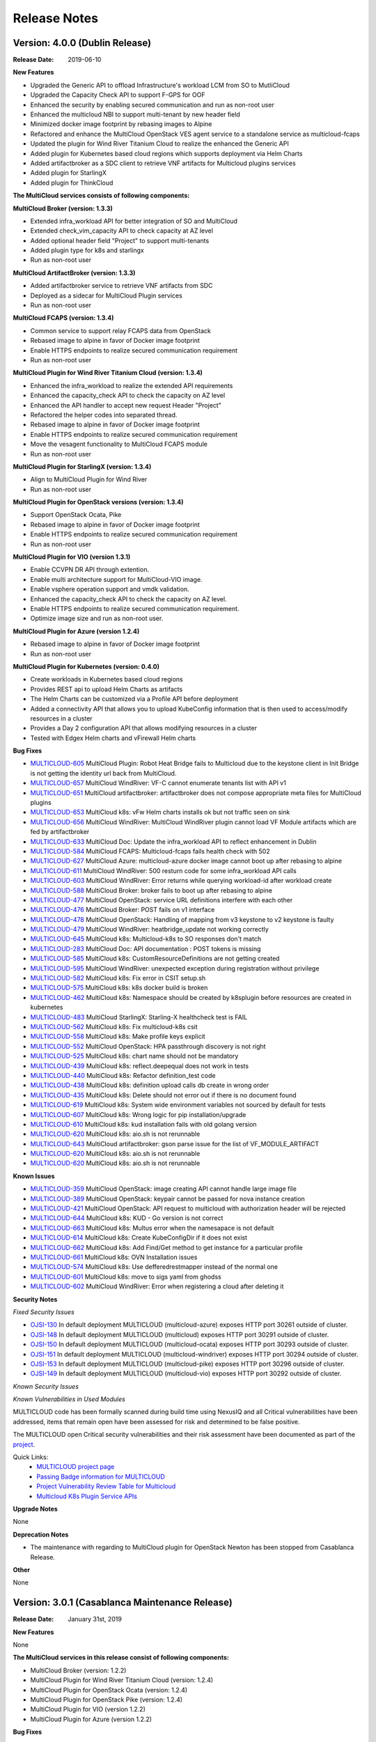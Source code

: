 ..
 This work is licensed under a Creative Commons Attribution 4.0
 International License.

=============
Release Notes
=============

Version: 4.0.0 (Dublin Release)
-----------------------------------

:Release Date: 2019-06-10

**New Features**

* Upgraded the Generic API to offload Infrastructure's workload LCM from SO to
  MutliCloud
* Upgraded the Capacity Check API to support F-GPS for OOF
* Enhanced the security by enabling secured communication and run as
  non-root user
* Enhanced the multicloud NBI to support multi-tenant by new header field
* Minimized docker image footprint by rebasing images to Alpine
* Refactored and enhance the MultiCloud OpenStack VES agent service to a
  standalone service as multicloud-fcaps
* Updated the plugin for Wind River Titanium Cloud to realize the enhanced
  the Generic API
* Added plugin for Kubernetes based cloud regions which supports deployment
  via Helm Charts
* Added artifactbroker as a SDC client to retrieve VNF artifacts for Multicloud
  plugins services
* Added plugin for StarlingX
* Added plugin for ThinkCloud


**The MultiCloud services consists of following components:**

**MultiCloud Broker (version: 1.3.3)**

* Extended infra_workload API for better integration of SO and MultiCloud
* Extended check_vim_capacity API to check capacity at AZ level
* Added optional header field "Project" to support multi-tenants
* Added plugin type for k8s and starlingx
* Run as non-root user


**MultiCloud ArtifactBroker (version: 1.3.3)**

* Added artifactbroker service to retrieve VNF artifacts from SDC
* Deployed as a sidecar for MultiCloud Plugin services
* Run as non-root user


**MultiCloud FCAPS (version: 1.3.4)**

* Common service to support relay FCAPS data from OpenStack
* Rebased image to alpine in favor of Docker image footprint
* Enable HTTPS endpoints to realize secured communication requirement
* Run as non-root user


**MultiCloud Plugin for Wind River Titanium Cloud (version: 1.3.4)**

* Enhanced the infra_workload to realize the extended API requirements
* Enhanced the capacity_check API to check the capacity on AZ level
* Enhanced the API handler to accept new request Header "Project"
* Refactored the helper codes into separated thread.
* Rebased image to alpine in favor of Docker image footprint
* Enable HTTPS endpoints to realize secured communication requirement
* Move the vesagent functionality to MultiCloud FCAPS module
* Run as non-root user

**MultiCloud Plugin for StarlingX (version: 1.3.4)**

* Align to MultiCloud Plugin for Wind River
* Run as non-root user


**MultiCloud Plugin for OpenStack versions (version: 1.3.4)**

* Support OpenStack Ocata, Pike
* Rebased image to alpine in favor of Docker image footprint
* Enable HTTPS endpoints to realize secured communication requirement
* Run as non-root user

**MultiCloud Plugin for VIO (version 1.3.1)**

* Enable CCVPN DR API through extention.
* Enable multi architecture support for MultiCloud-VIO image.
* Enable vsphere operation support and vmdk validation.
* Enhanced the capacity_check API to check the capacity on AZ level.
* Enable HTTPS endpoints to realize secured communication requirement.
* Optimize image size and run as non-root user.


**MultiCloud Plugin for Azure (version 1.2.4)**

* Rebased image to alpine in favor of Docker image footprint
* Run as non-root user

**MultiCloud Plugin for Kubernetes (version: 0.4.0)**

* Create workloads in Kubernetes based cloud regions
* Provides REST api to upload Helm Charts as artifacts
* The Helm Charts can be customized via a Profile API before deployment
* Added a connectivity API that allows you to upload KubeConfig
  information that is then used to access/modify resources in a cluster
* Provides a Day 2 configuration API that allows modifying resources in
  a cluster
* Tested with Edgex Helm charts and vFirewall Helm charts


**Bug Fixes**

- `MULTICLOUD-605 <https://jira.onap.org/browse/MULTICLOUD-605>`_
  MultiCloud Plugin: Robot Heat Bridge fails to Multicloud due to the
  keystone client in Init Bridge is not getting the identity url
  back from MultiCloud.

- `MULTICLOUD-657 <https://jira.onap.org/browse/MULTICLOUD-657>`_
  MultiCloud WindRiver: VF-C cannot enumerate tenants list with API v1

- `MULTICLOUD-651 <https://jira.onap.org/browse/MULTICLOUD-651>`_
  MultiCloud artifactbroker: artifactbroker does not compose appropriate
  meta files for MultiCloud plugins

- `MULTICLOUD-653 <https://jira.onap.org/browse/MULTICLOUD-653>`_
  MultiCloud k8s: vFw Helm charts installs ok but not traffic seen on sink

- `MULTICLOUD-656 <https://jira.onap.org/browse/MULTICLOUD-656>`_
  MultiCloud WindRiver: MultiCloud WindRiver plugin cannot load VF Module
  artifacts which are fed by artifactbroker

- `MULTICLOUD-633 <https://jira.onap.org/browse/MULTICLOUD-633>`_
  MultiCloud Doc: Update the infra_workload API to reflect enhancement
  in Dublin

- `MULTICLOUD-584 <https://jira.onap.org/browse/MULTICLOUD-584>`_
  MultiCloud FCAPS: Multicloud-fcaps fails health check with 502

- `MULTICLOUD-627 <https://jira.onap.org/browse/MULTICLOUD-627>`_
  MultiCloud Azure: multicloud-azure docker image cannot boot up
  after rebasing to alpine

- `MULTICLOUD-611 <https://jira.onap.org/browse/MULTICLOUD-611>`_
  MultiCloud WindRiver: 500 resturn code for some infra_workload API calls

- `MULTICLOUD-603 <https://jira.onap.org/browse/MULTICLOUD-603>`_
  MultiCloud WindRiver: Error returns while querying workload-id after
  workload create

- `MULTICLOUD-588 <https://jira.onap.org/browse/MULTICLOUD-588>`_
  MultiCloud Broker: broker fails to boot up after rebasing to alpine

- `MULTICLOUD-477 <https://jira.onap.org/browse/MULTICLOUD-477>`_
  MultiCloud OpenStack: service URL definitions interfere with each other

- `MULTICLOUD-476 <https://jira.onap.org/browse/MULTICLOUD-476>`_
  MultiCloud Broker: POST fails on v1 interface

- `MULTICLOUD-478 <https://jira.onap.org/browse/MULTICLOUD-478>`_
  MultiCloud OpenStack: Handling of mapping from v3 keystone to v2 keystone
  is faulty

- `MULTICLOUD-479 <https://jira.onap.org/browse/MULTICLOUD-479>`_
  MultiCloud WindRiver: heatbridge_update not working correctly

- `MULTICLOUD-645 <https://jira.onap.org/browse/MULTICLOUD-645>`_
  MultiCloud k8s: Multicloud-k8s to SO responses don't match

- `MULTICLOUD-283 <https://jira.onap.org/browse/MULTICLOUD-283>`_
  MultiCloud Doc: API documentation : POST tokens is missing

- `MULTICLOUD-585 <https://jira.onap.org/browse/MULTICLOUD-585>`_
  MultiCloud k8s: CustomResourceDefinitions are not getting created

- `MULTICLOUD-595 <https://jira.onap.org/browse/MULTICLOUD-595>`_
  MultiCloud WindRiver: unexpected exception during registration without privilege

- `MULTICLOUD-582 <https://jira.onap.org/browse/MULTICLOUD-582>`_
  MultiCloud k8s: Fix error in CSIT setup.sh

- `MULTICLOUD-575 <https://jira.onap.org/browse/MULTICLOUD-575>`_
  MultiCloud k8s: k8s docker build is broken

- `MULTICLOUD-462 <https://jira.onap.org/browse/MULTICLOUD-462>`_
  MultiCloud k8s: Namespace should be created by k8splugin before resources
  are created in kubernetes

- `MULTICLOUD-483 <https://jira.onap.org/browse/MULTICLOUD-483>`_
  MultiCloud StarlingX: Starling-X healthcheck test is FAIL

- `MULTICLOUD-562 <https://jira.onap.org/browse/MULTICLOUD-562>`_
  MultiCloud k8s: Fix multicloud-k8s csit

- `MULTICLOUD-558 <https://jira.onap.org/browse/MULTICLOUD-558>`_
  MultiCloud k8s: Make profile keys explicit

- `MULTICLOUD-552 <https://jira.onap.org/browse/MULTICLOUD-552>`_
  MultiCloud OpenStack: HPA passthrough discovery is not right

- `MULTICLOUD-525 <https://jira.onap.org/browse/MULTICLOUD-525>`_
  MultiCloud k8s: chart name should not be mandatory

- `MULTICLOUD-439 <https://jira.onap.org/browse/MULTICLOUD-439>`_
  MultiCloud k8s: reflect.deepequal does not work in tests

- `MULTICLOUD-440 <https://jira.onap.org/browse/MULTICLOUD-440>`_
  MultiCloud k8s: Refactor definition_test code

- `MULTICLOUD-438 <https://jira.onap.org/browse/MULTICLOUD-438>`_
  MultiCloud k8s: definition upload calls db create in wrong order

- `MULTICLOUD-435 <https://jira.onap.org/browse/MULTICLOUD-435>`_
  MultiCloud k8s: Delete should not error out if there is no document found

- `MULTICLOUD-619 <https://jira.onap.org/browse/MULTICLOUD-619>`_
  MultiCloud k8s: System wide environment variables not sourced by default
  for tests

- `MULTICLOUD-607 <https://jira.onap.org/browse/MULTICLOUD-607>`_
  MultiCloud k8s: Wrong logic for pip installation/upgrade

- `MULTICLOUD-610 <https://jira.onap.org/browse/MULTICLOUD-610>`_
  MultiCloud k8s: kud installation fails with old golang version

- `MULTICLOUD-620 <https://jira.onap.org/browse/MULTICLOUD-620>`_
  MultiCloud k8s: aio.sh is not rerunnable

- `MULTICLOUD-643 <https://jira.onap.org/browse/MULTICLOUD-643>`_
  MultiCloud artifactbroker: gson parse issue for the list of VF_MODULE_ARTIFACT

- `MULTICLOUD-620 <https://jira.onap.org/browse/MULTICLOUD-620>`_
  MultiCloud k8s: aio.sh is not rerunnable

- `MULTICLOUD-620 <https://jira.onap.org/browse/MULTICLOUD-620>`_
  MultiCloud k8s: aio.sh is not rerunnable

**Known Issues**

- `MULTICLOUD-359 <https://jira.onap.org/browse/MULTICLOUD-359>`_
  MultiCloud OpenStack: image creating API cannot handle large image file

- `MULTICLOUD-389 <https://jira.onap.org/browse/MULTICLOUD-389>`_
  MultiCloud OpenStack: keypair cannot be passed for nova instance creation

- `MULTICLOUD-421 <https://jira.onap.org/browse/MULTICLOUD-421>`_
  MultiCloud OpenStack: API request to multicloud with authorization header will be rejected

- `MULTICLOUD-644 <https://jira.onap.org/browse/MULTICLOUD-644>`_
  MultiCloud k8s: KUD - Go version is not correct

- `MULTICLOUD-663 <https://jira.onap.org/browse/MULTICLOUD-663>`_
  MultiCloud k8s: Multus error when the namesapace is not default

- `MULTICLOUD-614 <https://jira.onap.org/browse/MULTICLOUD-614>`_
  MultiCloud k8s: Create KubeConfigDir if it does not exist

- `MULTICLOUD-662 <https://jira.onap.org/browse/MULTICLOUD-662>`_
  MultiCloud k8s: Add Find/Get method to get instance for a particular profile

- `MULTICLOUD-661 <https://jira.onap.org/browse/MULTICLOUD-661>`_
  MultiCloud k8s: OVN Installation issues

- `MULTICLOUD-574 <https://jira.onap.org/browse/MULTICLOUD-574>`_
  MultiCloud k8s: Use defferedrestmapper instead of the normal one

- `MULTICLOUD-601 <https://jira.onap.org/browse/MULTICLOUD-601>`_
  MultiCloud k8s: move to sigs yaml from ghodss

- `MULTICLOUD-602 <https://jira.onap.org/browse/MULTICLOUD-602>`_
  MultiCloud WindRiver: Error when registering a cloud after deleting it


**Security Notes**

*Fixed Security Issues*

- `OJSI-130 <https://jira.onap.org/browse/OJSI-130>`_
  In default deployment MULTICLOUD (multicloud-azure) exposes HTTP port 30261 outside of cluster.

- `OJSI-148 <https://jira.onap.org/browse/OJSI-148>`_
  In default deployment MULTICLOUD (multicloud) exposes HTTP port 30291 outside of cluster.

- `OJSI-150 <https://jira.onap.org/browse/OJSI-150>`_
  In default deployment MULTICLOUD (multicloud-ocata) exposes HTTP port 30293 outside of cluster.

- `OJSI-151 <https://jira.onap.org/browse/OJSI-151>`_
  In default deployment MULTICLOUD (multicloud-windriver) exposes HTTP port 30294 outside of cluster.

- `OJSI-153 <https://jira.onap.org/browse/OJSI-153>`_
  In default deployment MULTICLOUD (multicloud-pike) exposes HTTP port 30296 outside of cluster.

- `OJSI-149 <https://jira.onap.org/browse/OJSI-149>`_
  In default deployment MULTICLOUD (multicloud-vio) exposes HTTP port 30292 outside of cluster.


*Known Security Issues*


*Known Vulnerabilities in Used Modules*


MULTICLOUD code has been formally scanned during build time using NexusIQ and
all Critical vulnerabilities have been addressed, items that remain open have
been assessed for risk and determined to be false positive.

The MULTICLOUD open Critical security vulnerabilities and their risk
assessment have been documented as part of the
`project <https://wiki.onap.org/pages/viewpage.action?pageId=64004594>`_.


Quick Links:
  - `MULTICLOUD project page <https://wiki.onap.org/pages/viewpage.action?pageId=6592841>`_

  - `Passing Badge information for MULTICLOUD <https://bestpractices.coreinfrastructure.org/en/projects/1706>`_

  - `Project Vulnerability Review Table for Multicloud <https://wiki.onap.org/pages/viewpage.action?pageId=64004594>`_

  - `Multicloud K8s Plugin Service APIs <https://wiki.onap.org/display/DW/MultiCloud+K8s-Plugin-service+API's>`_

**Upgrade Notes**

None

**Deprecation Notes**

* The maintenance with regarding to MultiCloud plugin for OpenStack Newton
  has been stopped from Casablanca Release.

**Other**

None


Version: 3.0.1 (Casablanca Maintenance Release)
-----------------------------------------------

:Release Date: January 31st, 2019


**New Features**

None

**The MultiCloud services in this release consist of following components:**

- MultiCloud Broker (version: 1.2.2)

- MultiCloud Plugin for Wind River Titanium Cloud (version: 1.2.4)

- MultiCloud Plugin for OpenStack Ocata (version: 1.2.4)

- MultiCloud Plugin for OpenStack Pike (version: 1.2.4)

- MultiCloud Plugin for VIO (version 1.2.2)

- MultiCloud Plugin for Azure (version 1.2.2)


**Bug Fixes**

- `MULTICLOUD-253 <https://jira.onap.org/browse/MULTICLOUD-253>`_
  meta_data initialized with wrong type

- `MULTICLOUD-386 <https://jira.onap.org/browse/MULTICLOUD-386>`_
  Multicloud Fails with Keystone v2.0

- `MULTICLOUD-390 <https://jira.onap.org/browse/MULTICLOUD-390>`_
  Cloud userdata is not passed to openstack nova instance.

- `MULTICLOUD-391 <https://jira.onap.org/browse/MULTICLOUD-391>`_
  Remove non-standard disclaimer from license files

- `MULTICLOUD-404 <https://jira.onap.org/browse/MULTICLOUD-404>`_
  multicloud return value is inconsistent between plugin and broker

- `MULTICLOUD-405 <https://jira.onap.org/browse/MULTICLOUD-405>`_
  multicloud metadata format is incorrect

- `MULTICLOUD-407 <https://jira.onap.org/browse/MULTICLOUD-407>`_
  multicloud does not pass userdata to openstack

- `MULTICLOUD-412 <https://jira.onap.org/browse/MULTICLOUD-412>`_
  Discover snapshots get error

- `MULTICLOUD-414 <https://jira.onap.org/browse/MULTICLOUD-414>`_
  Fix reboot vm problem

- `MULTICLOUD-415 <https://jira.onap.org/browse/MULTICLOUD-415>`_
  multicloud ocata and pike cannot discover VIM resources

- `MULTICLOUD-423 <https://jira.onap.org/browse/MULTICLOUD-423>`_
  multicloud DELETE without a stack-id still deletes a stack

- `MULTICLOUD-431 <https://jira.onap.org/browse/MULTICLOUD-431>`_
  Multicloud registration error with image version 1.2.2

- `MULTICLOUD-456 <https://jira.onap.org/browse/MULTICLOUD-456>`_
  Multicloud Infra_workload API performance issue with image version 1.2.3



**Known Issues**

- `MULTICLOUD-359 <https://jira.onap.org/browse/MULTICLOUD-359>`_
  OPENO images API: image creating API cannot handle large image file

- `MULTICLOUD-389 <https://jira.onap.org/browse/MULTICLOUD-389>`_
  OPENO servers API: keypair cannot be passed for nova instance creation

- `MULTICLOUD-421 <https://jira.onap.org/browse/MULTICLOUD-421>`_
  API request to multicloud with authorization header will be rejected


**Security Notes**

*Fixed Security Issues*


*Known Security Issues*

- `OJSI-130 <https://jira.onap.org/browse/OJSI-130>`_
  In default deployment MULTICLOUD (multicloud-azure) exposes HTTP port 30261 outside of cluster.

- `OJSI-148 <https://jira.onap.org/browse/OJSI-148>`_
  In default deployment MULTICLOUD (multicloud) exposes HTTP port 30291 outside of cluster.

- `OJSI-150 <https://jira.onap.org/browse/OJSI-150>`_
  In default deployment MULTICLOUD (multicloud-ocata) exposes HTTP port 30293 outside of cluster.

- `OJSI-151 <https://jira.onap.org/browse/OJSI-151>`_
  In default deployment MULTICLOUD (multicloud-windriver) exposes HTTP port 30294 outside of cluster.

- `OJSI-153 <https://jira.onap.org/browse/OJSI-153>`_
  In default deployment MULTICLOUD (multicloud-pike) exposes HTTP port 30296 outside of cluster.

- `OJSI-149 <https://jira.onap.org/browse/OJSI-149>`_
  In default deployment MULTICLOUD (multicloud-vio) exposes HTTP port 30292 outside of cluster.


*Known Vulnerabilities in Used Modules*


MULTICLOUD code has been formally scanned during build time using NexusIQ and
all Critical vulnerabilities have been addressed, items that remain open have
been assessed for risk and determined to be false positive.

The MULTICLOUD open Critical security vulnerabilities and their risk
assessment have been documented as part of the
`Multi-VIM/Cloud <https://wiki.onap.org/pages/viewpage.action?pageId=45310604>`_.


Quick Links:
  - `MULTICLOUD project page <https://wiki.onap.org/pages/viewpage.action?pageId=6592841>`_

  - `Passing Badge information for MULTICLOUD <https://bestpractices.coreinfrastructure.org/en/projects/1706>`_

  - `Project Vulnerability Review Table for Multicloud Casablanca Maintenance Release <https://wiki.onap.org/pages/viewpage.action?pageId=45310604>`_

**Upgrade Notes**

None

**Deprecation Notes**

* The maintenance with regarding to MultiCloud plugin for OpenStack Newton
  has been stopped from Casablanca Release.

**Other**

The latest release tag 1.2.4 for OpenStack plugins is not part of OOM chart in
Casablanca Maintenance Release yet. Please update the OOM chart manually
to upgrade the docker images with version tag 1.2.4 to fix bug: MULTICLOUD-456


Version: 3.0.0 (Casablanca Release)
-----------------------------------

:Release Date: 2018-11-30

**New Features**

* Enriched the documentaton with Architecture descriptions
* Verified the supports to end to end vCPE TOSCA VNF use case
* Upgraded to Northbound API v1 to support `Consistent ID of a Cloud Region`
* Added new Generic API to offload Infrastructure's workload LCM from SO to
  MutliCloud
* Updated the plugin for Wind River to support Titanium Cloud R5
* Updated the plugin for VIO to support VIO 5.0
* Added a plugin to support OpenStack Pike
* Released Azure's plugin seed code
* Released Kubernetes' plugin seed code


**The MultiCloud services consists of following components:**

**MultiCloud Broker (version: 1.2.2)**

* Added plugin type for azure and pike
* Added API v1 to align to `Consistent ID of a Cloud Region`
* Added API infra_workload to enable SO and MultiCloud Integration

**MultiCloud Plugin for Wind River Titanium Cloud (version: 1.2.2)**

* Expanded the HPA discovery and registration to cover SR-IOV NICs.
* Decoupled AAI's cloud-region-id from OpenStack Region ID
* Automated the on-boarding multiple OpenStack instances leveraging OpenStack
  multi-region feature.
* Enabled the on-boarding of subclouds of Titanium Cloud in Distributed Cloud
  Mode
* Automated the decommission of a Cloud Region
* Automated the updating AAI with heat stack resources
* Enabled Server Operations API for Auto-Healing
* Cached the AAI cloud region data to improve the API handling performance
* Passed the vCPE TOSCA VNF use case with several critical issues fixed
* Fixed the keystone v2.0 endpoint issue

**MultiCloud Plugin for OpenStack (version: 1.2.2)**

* Expanded the HPA discovery and registration to cover SR-IOV NICs.
* Decoupled AAI's cloud-region-id from OpenStack Region ID
* Enabled Server Operations API for Auto-Healing
* Cached the AAI cloud region data to improve the API handling performance
* Passed the vCPE TOSCA VNF use case with several critical issues fixed
* Fixed the keystone v2.0 endpoint issue


**MultiCloud Plugin for VIO (version 1.2.2)**

* Expanded the HPA discovery and registration to cover SR-IOV NICs.
* Decoupled AAI's cloud-region-id from OpenStack Region ID
* Automated the on-boarding multiple OpenStack instances leveraging OpenStack
  multi-region feature.
* Automated the decommission of a Cloud Region
* Supported Cloud Agnostic Placement Policies in VIO plugin
* Enabled Server Operations API for Auto-Healing
* Enabled marker support on logging


**MultiCloud Plugin for Azure (version 1.2.2)**

* Released inital seed code
* Enabled flavor discovery during on-boarding of azure cloud
* Supported for OOB vFW and vDNS use cases using the plugin

**MultiCloud Plugin for Kubernetes (version: N/A)**

* Released initial seed code
* Supported Service, Deployment and Namespace Kubernetes objects for this
  initial phase
* Provided functional tests for ensuring its correct operation using an
  emulated ONAP interaction
* Included a vagrant project for provisioning a Kubernetes deployment


**Bug Fixes**

- `MULTICLOUD-253 <https://jira.onap.org/browse/MULTICLOUD-253>`_
  OPENO servers API: meta_data is generated in wrong type

- `MULTICLOUD-386 <https://jira.onap.org/browse/MULTICLOUD-386>`_
  OPENO identity API: identity API cannot work with keystone endpoint v2.0

- `MULTICLOUD-390 <https://jira.onap.org/browse/MULTICLOUD-390>`_
  OPENO servers API: pass userdata without contextArray, then "user_data"
  is not being passed to nova instance API.

**Known Issues**

- `MULTICLOUD-359 <https://jira.onap.org/browse/MULTICLOUD-359>`_
  OPENO images API: image creating API cannot handle large image file

- `MULTICLOUD-389 <https://jira.onap.org/browse/MULTICLOUD-389>`_
  OPENO servers API: keypair cannot be passed for nova instance creation

- `MULTICLOUD-421 <https://jira.onap.org/browse/MULTICLOUD-421>`_
  API request to multicloud with authorization header will be rejected



**Security Notes**

MULTICLOUD code has been formally scanned during build time using NexusIQ and
all Critical vulnerabilities have been addressed, items that remain open have
been assessed for risk and determined to be false positive.

The MULTICLOUD open Critical security vulnerabilities and their risk
assessment have been documented as part of the
`project <https://wiki.onap.org/pages/viewpage.action?pageId=43386067>`_.


Quick Links:
  - `MULTICLOUD project page <https://wiki.onap.org/pages/viewpage.action?pageId=6592841>`_

  - `Passing Badge information for MULTICLOUD <https://bestpractices.coreinfrastructure.org/en/projects/1706>`_

  - `Project Vulnerability Review Table for Multicloud <https://wiki.onap.org/pages/viewpage.action?pageId=43386067>`_

**Upgrade Notes**

None

**Deprecation Notes**

* The maintenance with regarding to MultiCloud plugin for OpenStack Newton
  has been stopped from Casablanca Release.

**Other**

None


Version: 2.0.0 (Beijing Release)
--------------------------------

:Release Date: 2018-06-07


**New Features**

* Allow to check capacity capability for smart VNF placement across VIMs.
* Declarative template driven framework to generate API dynamically.
* Federate the events of VIM layer with ONAP message bus which provide direct
  help to HA fencing and improve the
  efficiency of VM recover with performance verification.
* Enable basic HPA discovery and representing at Multi VIM/Cloud when registry.
* Enable distributed log collection mechanism to a centralized logging
  analysis system.
* Improve parallelism of Multi VIM/Cloud service framework with performance
  verification.
* Upload and download images based on Cloud storage capabilities to support
  remote image distribution requirement.

**Bug Fixes**

- `MULTICLOUD-225 <https://jira.onap.org/browse/MULTICLOUD-225>`_
  Allow to forward header properties through Multi VIM/Cloud framework

- `MULTICLOUD-221 <https://jira.onap.org/browse/MULTICLOUD-221>`_
  Fix VESAgent health check flow

- `MULTICLOUD-220 <https://jira.onap.org/browse/MULTICLOUD-220>`_
  Fix Multi VIM/Cloud plugins to enable ID binding with each request.


**Known Issues**

- `MULTICLOUD-242 <https://jira.onap.org/browse/MULTICLOUD-242>`_
  One known issue is that the Ocata image is not put into the consistent place
  as R1 and please attention to the
  download path when you choose manual installation of Ocata plugin from the
  image pool.

**Security Notes**

MULTICLOUD code has been formally scanned during build time using NexusIQ and
no Critical vulnerability were found.

Quick Links:
  - `MULTICLOUD project page <https://wiki.onap.org/pages/viewpage.action?pageId=6592841>`_

  - `Passing Badge information for MULTICLOUD <https://bestpractices.coreinfrastructure.org/en/projects/1706>`_

**Upgrade Notes**

None

**Deprecation Notes**

None

**Other**

None

Version: 1.0.0 (Amsterdam Release)
----------------------------------

:Release Date: 2017-11-16


**New Features**

* Keystone proxy for convenient integration with modules which depend on
  original OpenStack functions
* Multiple VIM registry and unregister
* Resources LCM functions
* Auto-deployment support to both K8s and heat
* Hierarchical binding based integration with the third party SDN controller
* Basic Fcaps alert collection support, VM abnormal status is thrown out as
  an example
* Fake cloud based Unit and system test framework
* Complete code coverage detection, CSIT, and document framework
* Provide several plugins of different backbends, including: Vanilla OpenStack
  (based on Ocata) and commercial Clouds including OpenStack (including
  Titanium - Mitaka from Wind River and VIO - Ocata from VMware)

**Bug Fixes**

- `MULTICLOUD-123 <https://jira.onap.org/browse/MULTICLOUD-123>`_
  Append v3 to keystone url by default, if keystone version is missing.

- `MULTICLOUD-102 <https://jira.onap.org/browse/MULTICLOUD-102>`_
  Throw exception in Multi Cloud when backend OpenStack throw exceptions.

- `MULTICLOUD-101 <https://jira.onap.org/browse/MULTICLOUD-101>`_
  Fix failed to add image info to AAI if image name didn't contain '-'.


**Known Issues**

None

**Security Issues**

None

**Upgrade Notes**

None

**Deprecation Notes**

None

**Other**

None

===========

End of Release Notes
